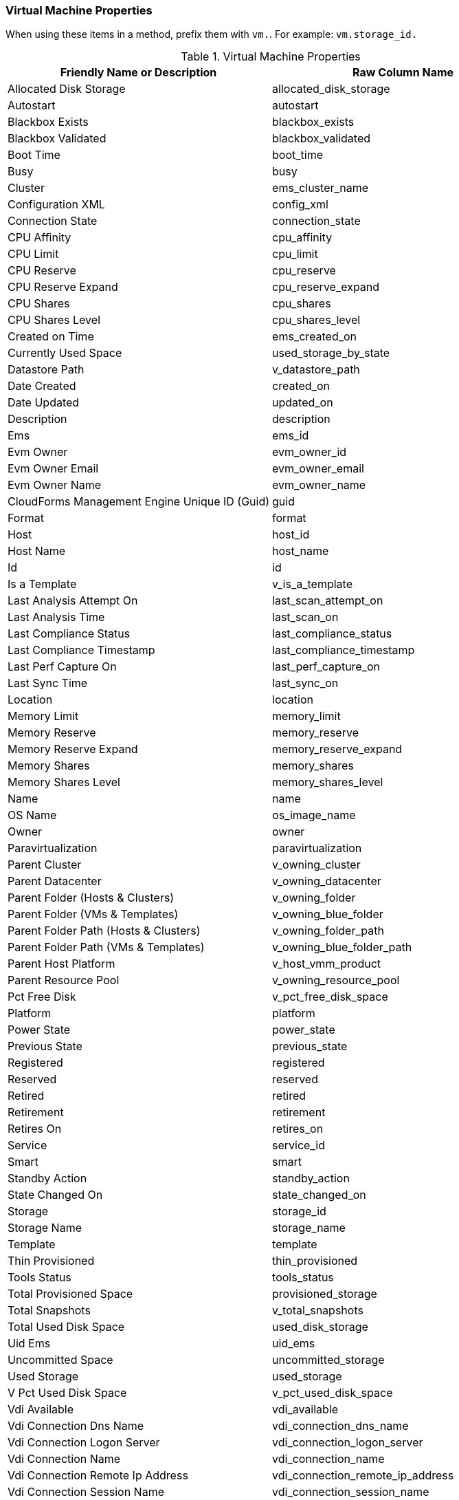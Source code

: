 === Virtual Machine Properties

When using these items in a method, prefix them with `vm.`. For example: `vm.storage_id.`

.Virtual Machine Properties
[cols=",",options="header",]
|==================================================================
|Friendly Name or Description |Raw Column Name
|Allocated Disk Storage |allocated_disk_storage
|Autostart |autostart
|Blackbox Exists |blackbox_exists
|Blackbox Validated |blackbox_validated
|Boot Time |boot_time
|Busy |busy
|Cluster |ems_cluster_name
|Configuration XML |config_xml
|Connection State |connection_state
|CPU Affinity |cpu_affinity
|CPU Limit |cpu_limit
|CPU Reserve |cpu_reserve
|CPU Reserve Expand |cpu_reserve_expand
|CPU Shares |cpu_shares
|CPU Shares Level |cpu_shares_level
|Created on Time |ems_created_on
|Currently Used Space |used_storage_by_state
|Datastore Path |v_datastore_path
|Date Created |created_on
|Date Updated |updated_on
|Description |description
|Ems |ems_id
|Evm Owner |evm_owner_id
|Evm Owner Email |evm_owner_email
|Evm Owner Name |evm_owner_name
|CloudForms Management Engine Unique ID (Guid) |guid
|Format |format
|Host |host_id
|Host Name |host_name
|Id |id
|Is a Template |v_is_a_template
|Last Analysis Attempt On |last_scan_attempt_on
|Last Analysis Time |last_scan_on
|Last Compliance Status |last_compliance_status
|Last Compliance Timestamp |last_compliance_timestamp
|Last Perf Capture On |last_perf_capture_on
|Last Sync Time |last_sync_on
|Location |location
|Memory Limit |memory_limit
|Memory Reserve |memory_reserve
|Memory Reserve Expand |memory_reserve_expand
|Memory Shares |memory_shares
|Memory Shares Level |memory_shares_level
|Name |name
|OS Name |os_image_name
|Owner |owner
|Paravirtualization |paravirtualization
|Parent Cluster |v_owning_cluster
|Parent Datacenter |v_owning_datacenter
|Parent Folder (Hosts & Clusters) |v_owning_folder
|Parent Folder (VMs & Templates) |v_owning_blue_folder
|Parent Folder Path (Hosts & Clusters) |v_owning_folder_path
|Parent Folder Path (VMs & Templates) |v_owning_blue_folder_path
|Parent Host Platform |v_host_vmm_product
|Parent Resource Pool |v_owning_resource_pool
|Pct Free Disk |v_pct_free_disk_space
|Platform |platform
|Power State |power_state
|Previous State |previous_state
|Registered |registered
|Reserved |reserved
|Retired |retired
|Retirement |retirement
|Retires On |retires_on
|Service |service_id
|Smart |smart
|Standby Action |standby_action
|State Changed On |state_changed_on
|Storage |storage_id
|Storage Name |storage_name
|Template |template
|Thin Provisioned |thin_provisioned
|Tools Status |tools_status
|Total Provisioned Space |provisioned_storage
|Total Snapshots |v_total_snapshots
|Total Used Disk Space |used_disk_storage
|Uid Ems |uid_ems
|Uncommitted Space |uncommitted_storage
|Used Storage |used_storage
|V Pct Used Disk Space |v_pct_used_disk_space
|Vdi Available |vdi_available
|Vdi Connection Dns Name |vdi_connection_dns_name
|Vdi Connection Logon Server |vdi_connection_logon_server
|Vdi Connection Name |vdi_connection_name
|Vdi Connection Remote Ip Address |vdi_connection_remote_ip_address
|Vdi Connection Session Name |vdi_connection_session_name
|Vdi Connection Session Type |vdi_connection_session_type
|Vdi Connection Url |vdi_connection_url
|Vdi Endpoint Ip Address |vdi_endpoint_ip_address
|Vdi Endpoint Mac Address |vdi_endpoint_mac_address
|Vdi Endpoint Name |vdi_endpoint_name
|Vdi Endpoint Type |vdi_endpoint_type
|Vdi User Appdata |vdi_user_appdata
|Vdi User Dns Domain |vdi_user_dns_domain
|Vdi User Domain |vdi_user_domain
|Vdi User Home Drive |vdi_user_home_drive
|Vdi User Home Path |vdi_user_home_path
|Vdi User Home Share |vdi_user_home_share
|Vdi User Logon Time |vdi_user_logon_time
|Vdi User Name |vdi_user_name
|Vendor |vendor
|Version |version
|VMsafe Agent Address |vmsafe_agent_address
|VMsafe Agent Port |vmsafe_agent_port
|VMsafe Enable |vmsafe_enable
|VMsafe Fail Open |vmsafe_fail_open
|VMsafe Immutable VM |vmsafe_immutable_vm
|VMsafe Timeout (ms) |vmsafe_timeout_ms
|==================================================================

